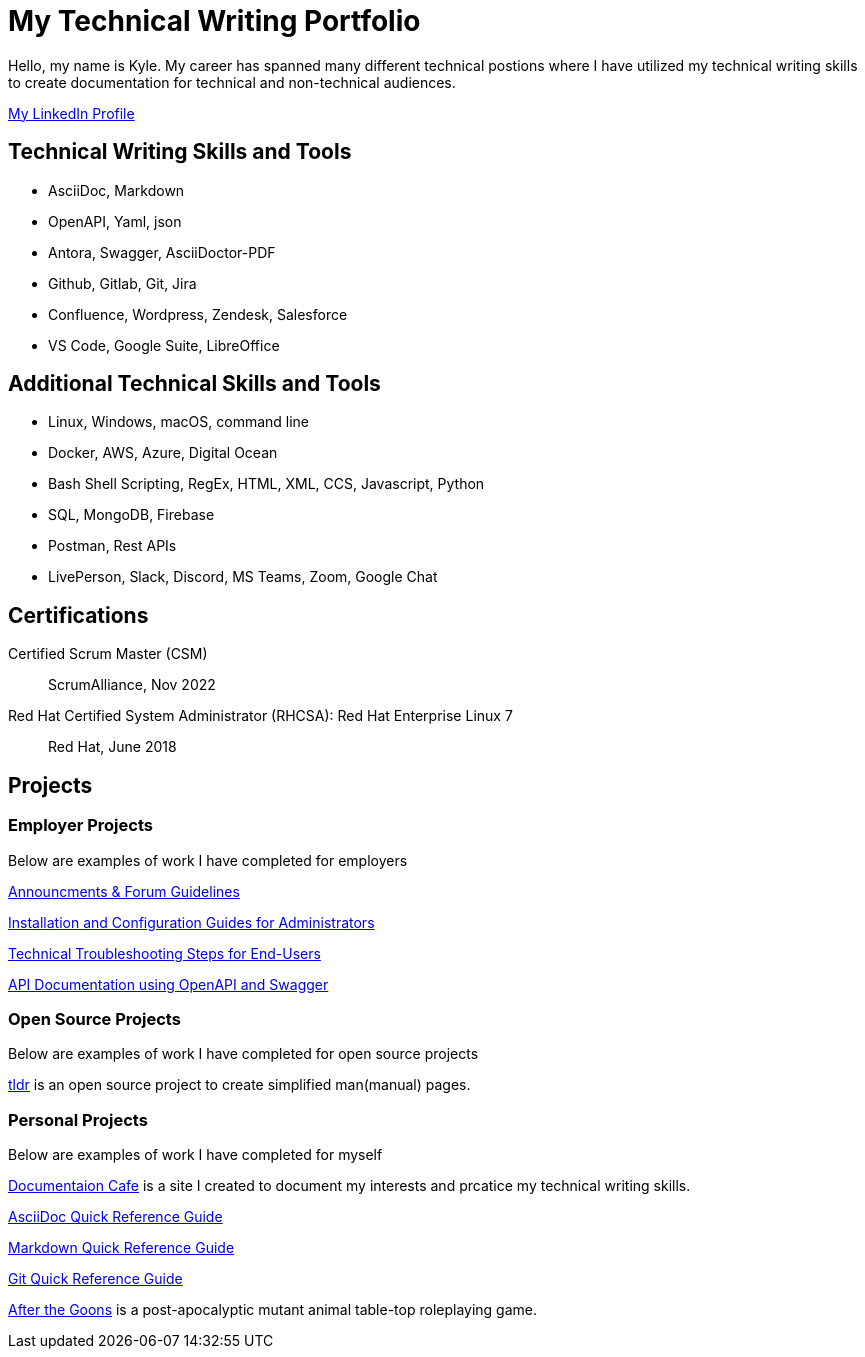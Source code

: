 = My Technical Writing Portfolio

Hello, my name is Kyle. My career has spanned many different technical postions where I have utilized my technical writing skills to create documentation for technical and non-technical audiences. 

https://www.linkedin.com/in/kylermonteith/[My LinkedIn Profile, window=blank]

== Technical Writing Skills and Tools
* AsciiDoc, Markdown
* OpenAPI, Yaml, json
* Antora, Swagger, AsciiDoctor-PDF
* Github, Gitlab, Git, Jira
* Confluence, Wordpress, Zendesk, Salesforce
* VS Code, Google Suite, LibreOffice

== Additional Technical Skills and Tools
* Linux, Windows, macOS, command line
* Docker, AWS, Azure, Digital Ocean
* Bash Shell Scripting, RegEx, HTML, XML, CCS, Javascript, Python
* SQL, MongoDB, Firebase
* Postman, Rest APIs
* LivePerson, Slack, Discord, MS Teams, Zoom, Google Chat

== Certifications
Certified Scrum Master (CSM):: ScrumAlliance, Nov 2022

Red Hat Certified System Administrator (RHCSA): Red Hat Enterprise Linux 7:: Red Hat, June 2018

== Projects 
=== Employer Projects
Below are examples of work I have completed for employers

xref:portfolio:knowledge.adoc[Announcments & Forum Guidelines]

xref:portfolio:guides.adoc[Installation and Configuration Guides for Administrators]

xref:portfolio:enduserTroubleshooting.adoc[Technical Troubleshooting Steps for End-Users]

xref:portfolio:apidoc.adoc[API Documentation using OpenAPI and Swagger]

=== Open Source Projects
Below are examples of work I have completed for open source projects

xref:portfolio:tldr.adoc[tldr] is an open source project to create simplified man(manual) pages. 

=== Personal Projects
Below are examples of work I have completed for myself

xref:ROOT:index.adoc[Documentaion Cafe] is a site I created to document my interests and prcatice my technical writing skills. 

xref:markup-languages:asciidoc-quick-guide.adoc[AsciiDoc Quick Reference Guide]

xref:markup-languages:markdown.adoc[Markdown Quick Reference Guide]

xref:git:git-quick-guide.adoc[Git Quick Reference Guide]

https://krmlab.itch.io/after-the-goons[After the Goons, window=blank] is a post-apocalyptic mutant animal table-top roleplaying game.